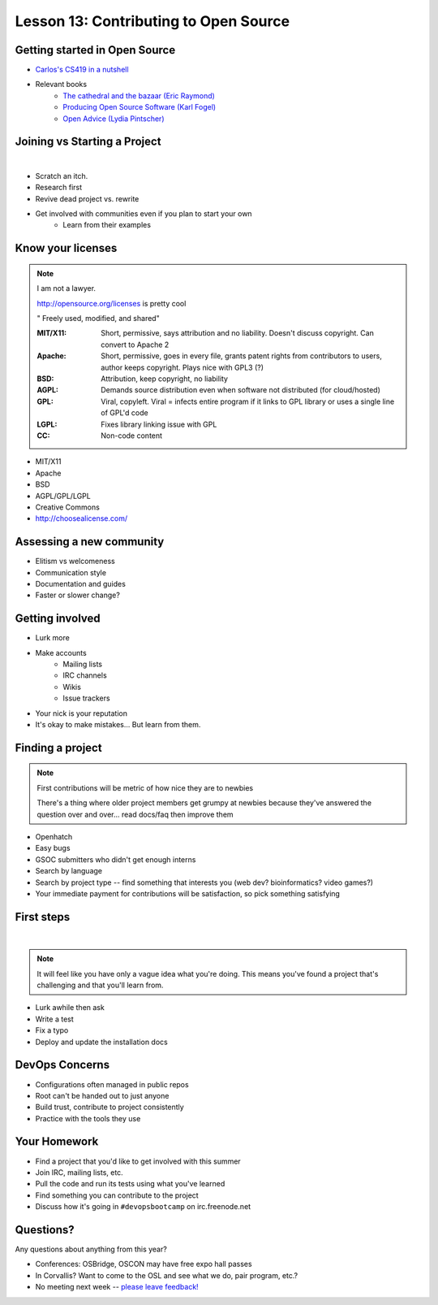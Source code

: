 Lesson 13: Contributing to Open Source
======================================

Getting started in Open Source
------------------------------

* `Carlos's CS419 in a nutshell`__
* Relevant books 
    * `The cathedral and the bazaar (Eric Raymond)`__
    * `Producing Open Source Software (Karl Fogel)`__
    * `Open Advice (Lydia Pintscher)`__

.. __: http://classes.engr.oregonstate.edu/eecs/spring2014/cs419-003/
.. __: http://www.catb.org/~esr/writings/homesteading/cathedral-bazaar/cathedral-bazaar.ps
.. __: http://producingoss.com/
.. __: http://open-advice.org/Open-Advice.pdf

Joining vs Starting a Project
-----------------------------
|

.. figure:: static/cowbrush.gif
    :align: right

* Scratch an itch.
* Research first
* Revive dead project vs. rewrite
* Get involved with communities even if you plan to start your own
    * Learn from their examples

Know your licenses
------------------

.. note::

    I am not a lawyer. 

    http://opensource.org/licenses is pretty cool

    " Freely used, modified, and shared"

    :MIT/X11:
      Short, permissive, says attribution and no liability. Doesn't discuss
      copyright. Can convert to Apache 2

    :Apache:
      Short, permissive, goes in every file, grants patent rights from
      contributors to users, author keeps copyright. Plays nice with GPL3 (?)

    :BSD: Attribution, keep copyright, no liability

    :AGPL:
      Demands source distribution even when software not distributed (for
      cloud/hosted)

    :GPL:
      Viral, copyleft. Viral = infects entire program if it links to GPL library
      or uses a single line of GPL'd code

    :LGPL: Fixes library linking issue with GPL
    
    :CC: Non-code content

.. figure:: static/licensing.jpg
    :align: right
    :scale: 25%

* MIT/X11
* Apache
* BSD
* AGPL/GPL/LGPL
* Creative Commons
* http://choosealicense.com/

Assessing a new community
-------------------------

* Elitism vs welcomeness
* Communication style
* Documentation and guides
* Faster or slower change?

.. figure:: static/welcome_mat.jpg
    :align: center
    :scale: 30%

Getting involved
----------------

.. figure:: static/keeptrying.png
    :align: right
    :scale: 60%

* Lurk more
* Make accounts
    * Mailing lists
    * IRC channels
    * Wikis
    * Issue trackers
* Your nick is your reputation
* It's okay to make mistakes... But learn from them.

Finding a project
-----------------

.. note::
  First contributions will be metric of how nice they are to newbies

  There's a thing where older project members get grumpy at newbies because
  they've answered the question over and over... read docs/faq then improve them

.. figure:: static/osslogos.jpg
    :align: right 
    :scale: 60%

* Openhatch
* Easy bugs
* GSOC submitters who didn't get enough interns
* Search by language
* Search by project type -- find something that interests you (web dev?
  bioinformatics? video games?)
* Your immediate payment for contributions will be satisfaction, so pick
  something satisfying

First steps
-----------
|

.. figure:: static/babypenguin.gif
    :align: center 

.. note::
  It will feel like you have only a vague idea what you're doing. This means
  you've found a project that's challenging and that you'll learn from.

* Lurk awhile then ask
* Write a test
* Fix a typo
* Deploy and update the installation docs

DevOps Concerns
---------------

.. figure:: static/devops_all_the_things.jpg
    :align: right
    :scale: 70%

* Configurations often managed in public repos
* Root can't be handed out to just anyone
* Build trust, contribute to project consistently
* Practice with the tools they use

Your Homework
-------------

* Find a project that you'd like to get involved with this summer
* Join IRC, mailing lists, etc.
* Pull the code and run its tests using what you've learned
* Find something you can contribute to the project
* Discuss how it's going in ``#devopsbootcamp`` on irc.freenode.net

Questions?
----------

Any questions about anything from this year? 

* Conferences: OSBridge, OSCON may have free expo hall passes
* In Corvallis? Want to come to the OSL and see what we do, pair program, etc.?
* No meeting next week -- `please leave feedback!`_

.. _please leave feedback!: https://docs.google.com/forms/d/14wO3fq80bIWCJDfnE1rYy2w_D7DP_Vu6i6Eul6sXIAk/viewform
